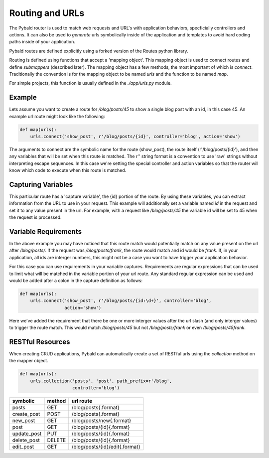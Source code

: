 Routing and URLs
=================

The Pybald router is used to match web requests and URL's with application behaviors, specficially controllers and actions. It can also be used to *generate* urls symbolically inside of the application and templates to avoid hard coding paths inside of your application.

Pybald routes are defined explicitly using a forked version of the Routes python library.

Routing is defined using functions that accept a 'mapping object'. This mapping object is used to connect routes and define *submappers* (described later). The mapping object has a few methods, the most important of which is `connect`. Traditionally the convention is for the mapping object to be named `urls` and the function to be named `map`.

For simple projects, this function is usually defined in the `./app/urls.py` module.

Example
-------

Lets assume you want to create a route for `/blog/posts/45` to show a single blog post with an id, in this case 45. An example url route might look like the following:

.. code-block:: python

    def map(urls):
        urls.connect('show_post', r'/blog/posts/{id}', controller='blog', action='show')

The arguments to connect are the symbolic name for the route (show_post), the route itself (r'/blog/posts/{id}'), and then any variables that will be set when this route is matched. The r'' string format is a convention to use 'raw' strings without interpreting escape sequences. In this case we're setting the special controller and action variables so that the router will know which code to execute when this route is matched.

Capturing Variables
-------------------

This particular route has a 'capture variable', the {id} portion of the route. By using these variables, you can extract information from the URL to use in your request. This example will additionally set a variable named `id` in the request and set it to any value present in the url. For example, with a request like `/blog/posts/45` the variable id will be set to 45 when the request is processed.

Variable Requirements
---------------------

In the above example you may have noticed that this route match would potentially match on any value present on the url after `/blog/posts/`. If the request was `/blog/posts/frank`, the route would match and id would be `frank`. If, in your application, all ids are interger numbers, this might not be a case you want to have trigger your application behavior.

For this case you can use requirements in your variable captures. Requirements are regular expressions that can be used to limit what will be matched in the variable portion of your url route. Any standard regular expression can be used and would be added after a colon in the capture definition as follows:

.. code-block:: python

    def map(urls):
        urls.connect('show_post', r'/blog/posts/{id:\d+}', controller='blog',
                     action='show')

Here we've added the requirement that there be one or more interger values after the url slash (and only interger values) to trigger the route match. This would match `/blog/posts/45` but not `/blog/posts/frank` or even `/blog/posts/45frank`.


RESTful Resources
-----------------

When creating CRUD applications, Pybald can automatically create a set of RESTful urls using the `collection` method on the mapper object.

.. code-block:: python

    def map(urls):
        urls.collection('posts', 'post', path_prefix=r'/blog',
                        controller='blog')


=========== ======  ==============================
symbolic    method  url route
=========== ======  ==============================
posts       GET     /blog/posts{.format}          
create_post POST    /blog/posts{.format}          
new_post    GET     /blog/posts/new{.format}      
post        GET     /blog/posts/{id}{.format}     
update_post PUT     /blog/posts/{id}{.format}     
delete_post DELETE  /blog/posts/{id}{.format}     
edit_post   GET     /blog/posts/{id}/edit{.format}
=========== ======  ==============================

